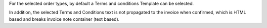 For the selected order types, by default a Terms and conditions Template
can be selected.

In addition, the selected Terms and Conditions text is not propagated to
the invoice when confirmed, which is HTML based and breaks invoice note
container (text based).
